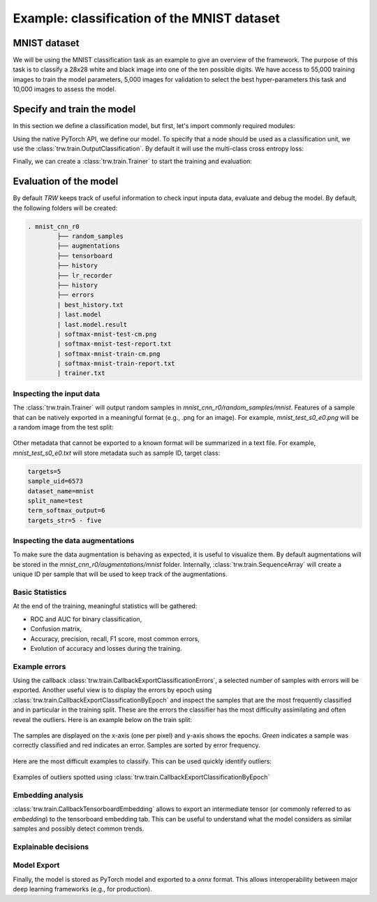 Example: classification of the MNIST dataset
********************************************

MNIST dataset
=============

We will be using the MNIST classification task as an example to give an overview of the framework. The purpose 
of this task is to classify a 28x28 white and black image into one of the ten possible digits. We have access to
55,000 training images to train the model parameters, 5,000 images for validation to select the best hyper-parameters
this task and 10,000 images to assess the model.

.. image:: images/mnistdigits.png
    :align: center
    :alt: MNIST examples
    :height: 300px


Specify and train the model
===========================

In this section we define a classification model, but first, let's import commonly required modules:

.. testcode::

	import trw
	import torch.nn as nn
	import torch.nn.functional as F
	import numpy as np

Using the native PyTorch API, we define our model. To specify that a node
should be used as a classification unit, we use the :class:`trw.train.OutputClassification`.
By default it will use the multi-class cross entropy loss:

.. testcode::

	class Net(nn.Module):
		def __init__(self):
			super(Net, self).__init__()
			self.conv1 = nn.Conv2d(1, 20, 5, 2)
			self.fc1 = nn.Linear(20 * 6 * 6, 500)
			self.fc2 = nn.Linear(500, 10)
			self.relu_fc1 = nn.ReLU()
			self.relu_conv1 = nn.ReLU()

		def forward(self, batch):
			# a batch should be a dictionary of features
			x = batch['images'] / 255.0

			x = self.relu_conv1(self.conv1(x))
			x = F.max_pool2d(x, 2, 2)
			x = x.view(x.shape[0], -1)
			x = self.relu_fc1(self.fc1(x))
			x = self.fc2(x)

			# here we create a softmax output that will use
			# the `targets` feature as classification target
			return {
				'softmax': trw.train.OutputClassification(x, 'targets')
			}


Finally, we can create a :class:`trw.train.Trainer` to start the training and evaluation:

.. testcode::

	# configure and run the training/evaluation
	options = trw.train.create_default_options(num_epochs=10)
	trainer = trw.train.Trainer()

	model, results = trainer.fit(
		options,
		inputs_fn=lambda: trw.datasets.create_mnist_datasset(),
		run_prefix='mnist_cnn',
		model_fn=lambda options: Net(),
		optimizers_fn=lambda datasets, model: trw.train.create_sgd_optimizers_fn(
			datasets=datasets, model=model, learning_rate=0.1))

	# calculate statistics of the final epoch
	output = results['outputs']['mnist']['test']['softmax']
	accuracy = float(np.sum(output['output'] == output['output_truth'])) / len(output['output_truth'])
	assert accuracy >= 0.95

Evaluation of the model
=======================

By default `TRW` keeps track of useful information to check input inputa data, evaluate and debug
the model. By default, the following folders will be created:

.. code-block::

	. mnist_cnn_r0
		├── random_samples
		├── augmentations
		├── tensorboard
		├── history
		├── lr_recorder
		├── history
		├── errors
		| best_history.txt
		| last.model
		| last.model.result
		| softmax-mnist-test-cm.png
		| softmax-mnist-test-report.txt
		| softmax-mnist-train-cm.png
		| softmax-mnist-train-report.txt
		| trainer.txt
		

Inspecting the input data
-------------------------

The :class:`trw.train.Trainer` will output random samples in `mnist_cnn_r0/random_samples/mnist`. 
Features of a sample that can be natively exported in a meaningful format (e.g., .png for an image). 
For example, `mnist_test_s0_e0.png` will be a random image from the test split:

.. figure:: images/mnist_test_s0_e0_images.png
    :align: center


Other metadata that cannot be exported to a known format will be summarized in a text file. For example, 
`mnist_test_s0_e0.txt` will store metadata such as sample ID, target class:

.. code-block::
	
	targets=5
	sample_uid=6573
	dataset_name=mnist
	split_name=test
	term_softmax_output=6
	targets_str=5 - five


Inspecting the data augmentations
---------------------------------

To make sure the data augmentation is behaving as expected, it is useful to visualize them. By default 
augmentations will be stored in the `mnist_cnn_r0/augmentations/mnist` folder. Internally, 
:class:`trw.train.SequenceArray` will create a unique ID per sample that will be used to keep track
of the augmentations.

Basic Statistics
----------------

At the end of the training, meaningful statistics will be gathered:

* ROC and AUC for binary classification,
* Confusion matrix,
* Accuracy, precision, recall, F1 score, most common errors,
* Evolution of accuracy and losses during the training.

.. figure:: images/softmax-mnist-test-cm.png
    :align: center


Example errors
--------------

Using the callback :class:`trw.train.CallbackExportClassificationErrors`, a selected number of 
samples with errors will be exported. Another useful view is to display the errors by epoch 
using :class:`trw.train.CallbackExportClassificationByEpoch` and inspect the samples that 
are the most frequently classified and in particular in the training split.  These are the 
errors the classifier has the most difficulty assimilating and often reveal the outliers. Here 
is an example below on the train split:

.. figure:: images/mnist-train-softmax-e40.png
    :align: center
	
    The samples are displayed on the x-axis (one per pixel) and y-axis shows the epochs. `Green` 
    indicates a sample was correctly classified and red indicates an error. Samples are sorted
    by error frequency.
	
	
Here are the most difficult examples to classify. This can be used quickly identify outliers:

.. figure:: images/outliers.png
    :align: center
	
    Examples of outliers spotted using :class:`trw.train.CallbackExportClassificationByEpoch`


Embedding analysis
------------------

:class:`trw.train.CallbackTensorboardEmbedding` allows to export an intermediate tensor (or commonly referred to
as `embedding`) to the tensorboard embedding tab. This can be useful to understand what the model considers as similar
samples and possibly detect common trends.

.. figure:: images/mnist_embedding.png
    :align: center


Explainable decisions
---------------------


Model Export
------------

Finally, the model is stored as PyTorch model and exported to a `onnx` format. This allows interoperability
between major deep learning frameworks (e.g., for production).